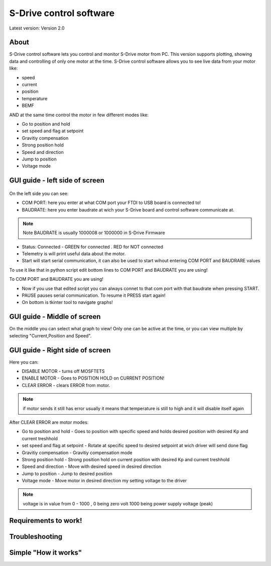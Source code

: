 
S-Drive control software
=======================================

.. meta::
   :description lang=en: S-Drive control software
   
Latest version: Version 2.0
   
About
-----------------

S-Drive control software lets you control and monitor S-Drive motor from PC. 
This version supports plotting, showing data and controlling of only one motor at the time.
S-Drive control software allows you to see live data from your motor like:

* speed
* current 
* position
* temperature
* BEMF

AND at the same time control the motor in few different modes like:

* Go to position and hold
* set speed and flag at setpoint
* Gravitiy compensation
* Strong position hold
* Speed and direction
* Jump to position
* Voltage mode

GUI guide - left side of screen
-------------------------------

.. figure:: ../docs/images/control_software.png
    :figwidth: 750px
    :target: ../docs/images/control_software.png
    

On the left side you can see:

* COM PORT: here you enter at what COM port your FTDI to USB board is connected to!
* BAUDRATE: here you enter baudrate at wich your S-Drive board and control software communicate at.

.. note::

    Note BAUDRATE is usually 1000008 or 1000000 in S-Drive Firmware
    
* Status: Connected - GREEN for connected . RED for NOT connected
* Telemetry is will print useful data about the motor.
* Start will start serial communication, it can also be used to start wihout entering COM PORT and BAUDRARE values 
To use it like that in python script edit bottom lines to COM PORT and BAUDRATE you are using!

.. code-block:: python
   s.baudrate = 1000000
   s.port = 'COM3'
  
.. code-block:: python
   :linenos:
   :emphasize-lines: 3,5

   def some_function():
       interesting = False
       print 'This line is highlighted.'
       print 'This one is not...'
       print '...but this one is.'
  
  
To COM PORT and BAUDRATE you are using!

* Now if you use that edited script you can always connet to that com port with that baudrate when pressing START.
* PAUSE pauses serial communication. To resume it PRESS start again!
* On bottom is tkinter tool to navigate graphs!

GUI guide - Middle of screen
-----------------------------

On the middle you can select what graph to view!
Only one can be active at the time, or you can view multiple by selecting "Current,Position and Speed".

GUI guide - Right side of screen
-----------------------------

Here you can:

* DISABLE MOTOR - turns off MOSFTETS
* ENABLE MOTOR - Goes to POSITION HOLD on CURRENT POSITION!
* CLEAR ERROR - clears ERROR from motor.

.. note::
    
    if motor sends it still has error usually it means that temperature is still to high and it will disable 
    itself again

After CLEAR ERROR are motor modes:

* Go to position and hold - Goes to position with specific speed and holds desired position with desired Kp and current treshhold
* set speed and flag at setpoint - Rotate at specific speed to desired setpoint at wich driver will send done flag
* Gravitiy compensation - Gravitiy compensation mode 
* Strong position hold - Strong position hold on current position with desired Kp and current treshhold
* Speed and direction - Move with desired speed in desired direction
* Jump to position - Jump to desired position 
* Voltage mode - Move motor in desired direction my setting voltage to the driver

.. note::

    voltage is in value from 0 - 1000 , 0 being zero volt 1000 being power supply voltage (peak)

Requirements to work!
----------------------

Troubleshooting
----------------------

Simple "How it works"
----------------------





